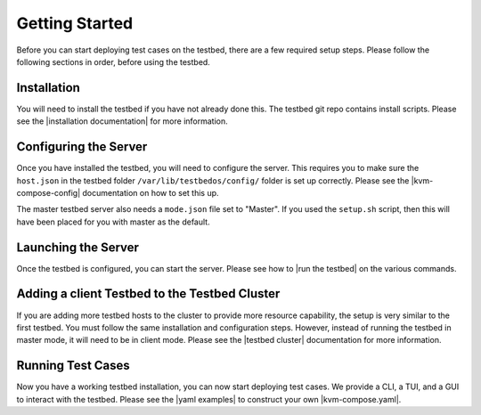 Getting Started
===============

Before you can start deploying test cases on the testbed, there are a few required setup steps.
Please follow the following sections in order, before using the testbed.

Installation
------------

You will need to install the testbed if you have not already done this.
The testbed git repo contains install scripts.
Please see the |installation documentation| for more information.

Configuring the Server
----------------------

Once you have installed the testbed, you will need to configure the server.
This requires you to make sure the ``host.json`` in the testbed folder ``/var/lib/testbedos/config/`` folder is set up correctly.
Please see the |kvm-compose-config| documentation on how to set this up.

The master testbed server also needs a ``mode.json`` file set to "Master".
If you used the ``setup.sh`` script, then this will have been placed for you with master as the default.

Launching the Server
--------------------

Once the testbed is configured, you can start the server.
Please see how to |run the testbed| on the various commands.

Adding a client Testbed to the Testbed Cluster
----------------------------------------------

If you are adding more testbed hosts to the cluster to provide more resource capability, the setup is very similar to the first testbed.
You must follow the same installation and configuration steps.
However, instead of running the testbed in master mode, it will need to be in client mode.
Please see the |testbed cluster| documentation for more information.

Running Test Cases
------------------

Now you have a working testbed installation, you can now start deploying test cases.
We provide a CLI, a TUI, and a GUI to interact with the testbed.
Please see the |yaml examples| to construct your own |kvm-compose.yaml|.


.. |installation documentation| replace:: :ref:`installation/index:Testbed OS Installation`
.. |kvm-compose-config| replace:: :ref:`testbed-config/index:Testbed Config`
.. |run the testbed| replace:: :ref:`installation/index:Run Testbed`
.. |testbed cluster| replace:: :ref:`installation/index:Testbed Cluster`
.. |kvm-compose.yaml| replace:: :ref:`kvm-compose/kvm-compose-yaml/index:kvm-compose Yaml`
.. |yaml examples| replace:: :ref:`examples/index:Examples`
